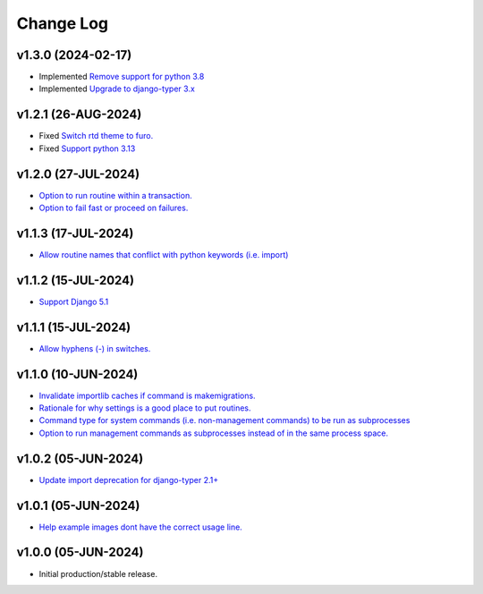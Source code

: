 ==========
Change Log
==========


v1.3.0 (2024-02-17)
===================

* Implemented `Remove support for python 3.8 <https://github.com/bckohan/django-render-static/issues/30>`_
* Implemented `Upgrade to django-typer 3.x <https://github.com/bckohan/django-render-static/issues/29>`_

v1.2.1 (26-AUG-2024)
====================

* Fixed `Switch rtd theme to furo. <https://github.com/bckohan/django-render-static/issues/27>`_
* Fixed `Support python 3.13 <https://github.com/bckohan/django-render-static/issues/26>`_

v1.2.0 (27-JUL-2024)
====================

* `Option to run routine within a transaction. <https://github.com/bckohan/django-routines/issues/24>`_
* `Option to fail fast or proceed on failures. <https://github.com/bckohan/django-routines/issues/10>`_


v1.1.3 (17-JUL-2024)
====================

* `Allow routine names that conflict with python keywords (i.e. import) <https://github.com/bckohan/django-routines/issues/21>`_

v1.1.2 (15-JUL-2024)
====================

* `Support Django 5.1 <https://github.com/bckohan/django-routines/issues/19>`_

v1.1.1 (15-JUL-2024)
====================

* `Allow hyphens (-) in switches. <https://github.com/bckohan/django-routines/issues/17>`_

v1.1.0 (10-JUN-2024)
====================

* `Invalidate importlib caches if command is makemigrations. <https://github.com/bckohan/django-routines/issues/13>`_
* `Rationale for why settings is a good place to put routines. <https://github.com/bckohan/django-routines/issues/8>`_
* `Command type for system commands (i.e. non-management commands) to be run as subprocesses <https://github.com/bckohan/django-routines/issues/7>`_
* `Option to run management commands as subprocesses instead of in the same process space. <https://github.com/bckohan/django-routines/issues/6>`_

v1.0.2 (05-JUN-2024)
====================

* `Update import deprecation for django-typer 2.1+ <https://github.com/bckohan/django-routines/issues/4>`_

v1.0.1 (05-JUN-2024)
====================

* `Help example images dont have the correct usage line. <https://github.com/bckohan/django-routines/issues/3>`_


v1.0.0 (05-JUN-2024)
====================

* Initial production/stable release.
